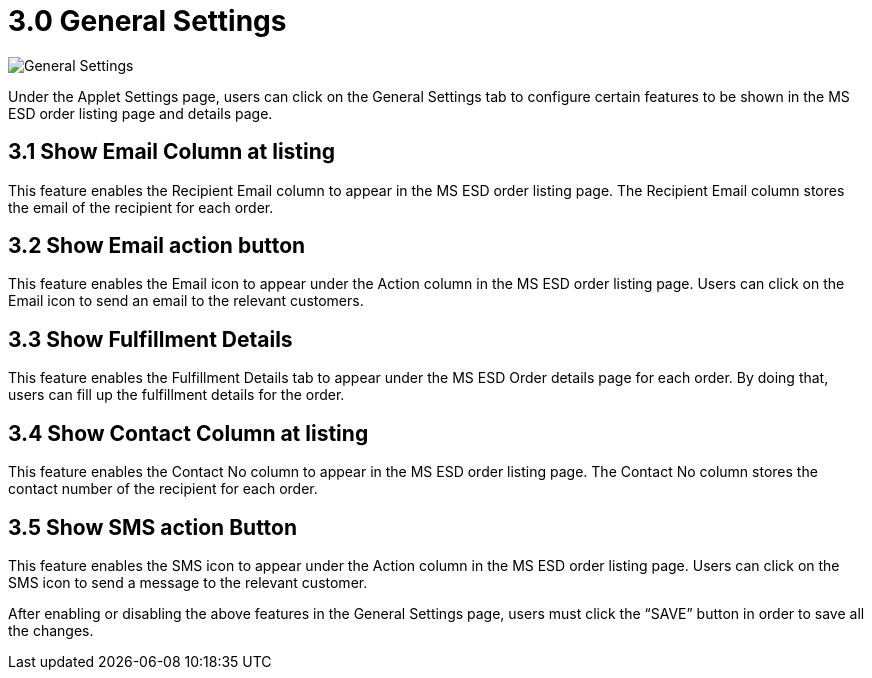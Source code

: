 [#h3_im_msesd_order_applet_general_settings]
= 3.0 General Settings

image::20-GeneralSettings.png[General Settings, align = "center"]

Under the Applet Settings page, users can click on the General Settings tab to configure certain features to be shown in the MS ESD order listing page and details page.

== 3.1 Show Email Column at listing

This feature enables the Recipient Email column to appear in the MS ESD order listing page. The Recipient Email column stores the email of the recipient for each order.

== 3.2 Show Email action button

This feature enables the Email icon to appear under the Action column in the MS ESD order listing page. Users can click on the Email icon to send an email to the relevant customers.

== 3.3  Show Fulfillment Details

This feature enables the Fulfillment Details tab to appear under the MS ESD Order details page for each order. By doing that, users can fill up the fulfillment details for the order.

== 3.4 Show Contact Column at listing

This feature enables the Contact No column to appear in the MS ESD order listing page. The Contact No column stores the contact number of the recipient for each order.

== 3.5 Show SMS action Button

This feature enables the SMS icon to appear under the Action column in the MS ESD order listing page. Users can click on the SMS icon to send a message to the relevant customer.

After enabling or disabling the above features in the General Settings page, users must click the “SAVE” button in order to save all the changes.
